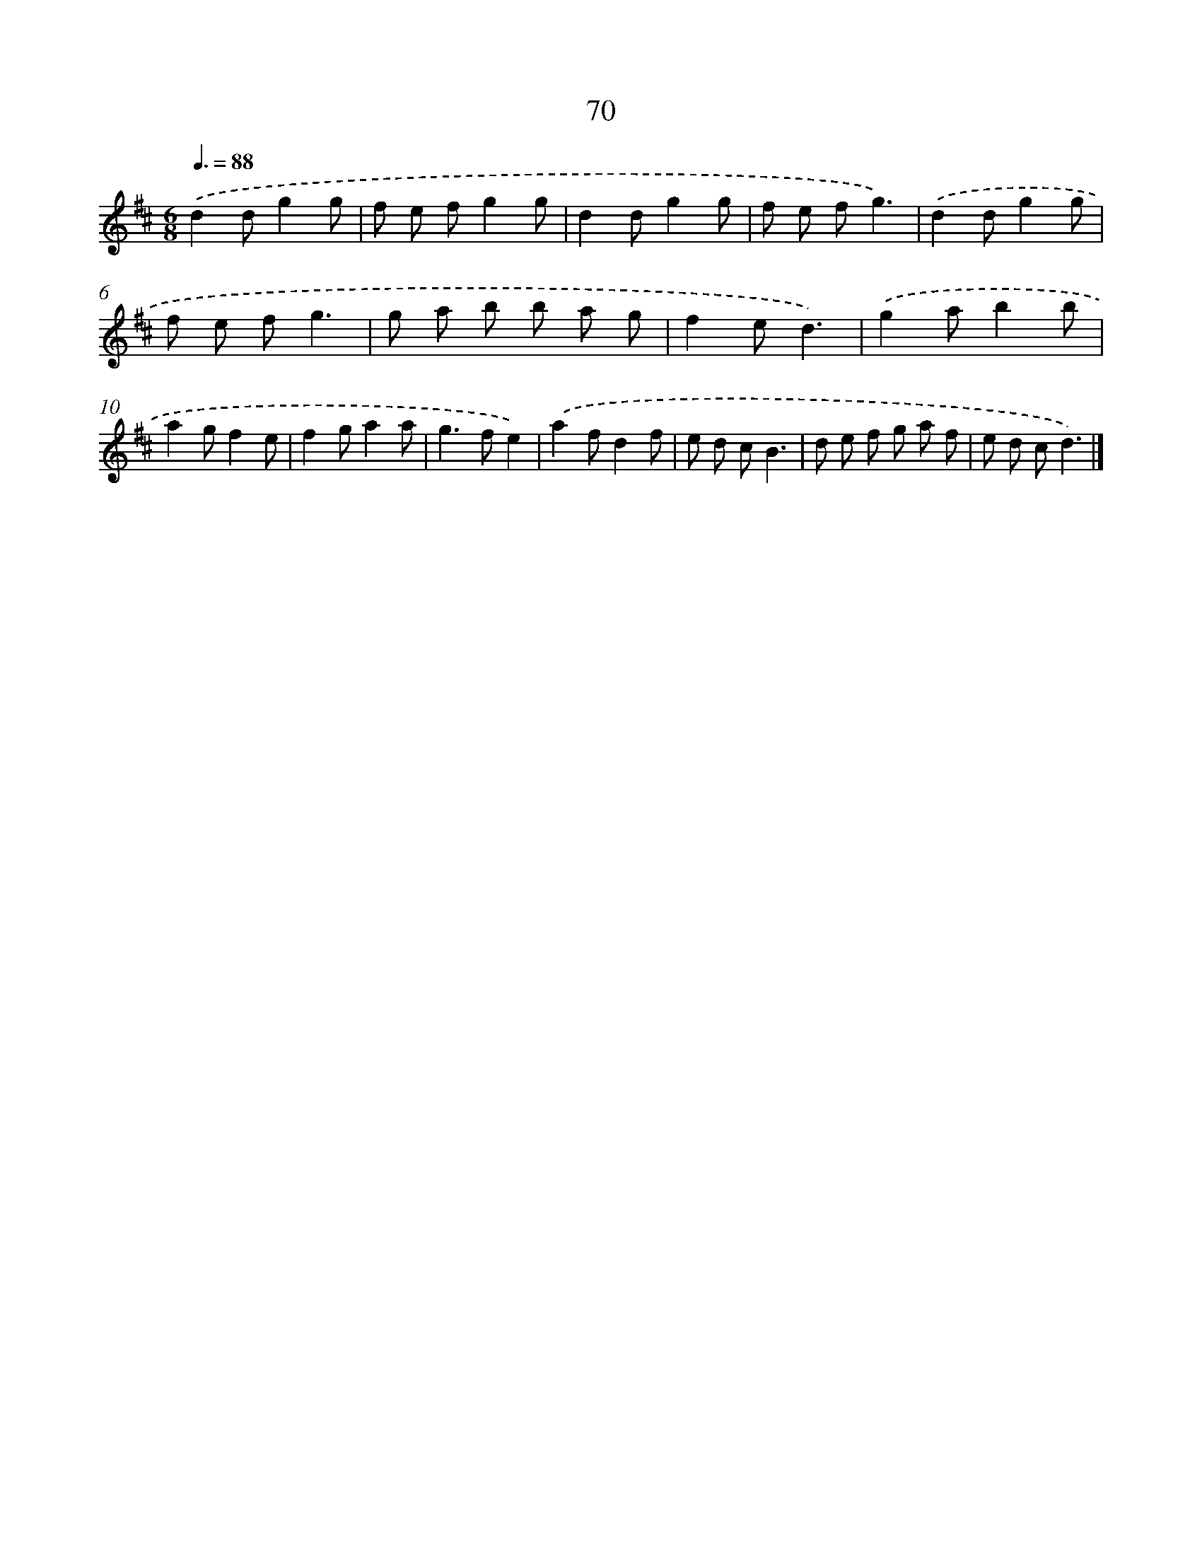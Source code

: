 X: 5766
T: 70
%%abc-version 2.0
%%abcx-abcm2ps-target-version 5.9.1 (29 Sep 2008)
%%abc-creator hum2abc beta
%%abcx-conversion-date 2018/11/01 14:36:21
%%humdrum-veritas 148180696
%%humdrum-veritas-data 834351083
%%continueall 1
%%barnumbers 0
L: 1/8
M: 6/8
Q: 3/8=88
K: D clef=treble
.('d2dg2g |
f e fg2g |
d2dg2g |
f e fg3) |
.('d2dg2g |
f e fg3 |
g a b b a g |
f2ed3) |
.('g2ab2b |
a2gf2e |
f2ga2a |
g2>f2e2) |
.('a2fd2f |
e d cB3 |
d e f g a f |
e d cd3) |]
